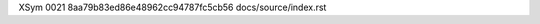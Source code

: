 XSym
0021
8aa79b83ed86e48962cc94787fc5cb56
docs/source/index.rst
                                                                                                                                                                                                                                                                                                                                                                                                                                                                                                                                                                                                                                                                                                                                                                                                                                                                                                                                                                                                                                          